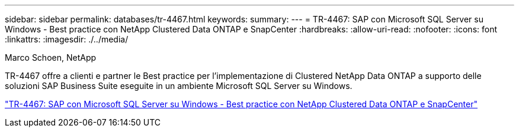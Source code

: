 ---
sidebar: sidebar 
permalink: databases/tr-4467.html 
keywords:  
summary:  
---
= TR-4467: SAP con Microsoft SQL Server su Windows - Best practice con NetApp Clustered Data ONTAP e SnapCenter
:hardbreaks:
:allow-uri-read: 
:nofooter: 
:icons: font
:linkattrs: 
:imagesdir: ./../media/


Marco Schoen, NetApp

[role="lead"]
TR-4467 offre a clienti e partner le Best practice per l'implementazione di Clustered NetApp Data ONTAP a supporto delle soluzioni SAP Business Suite eseguite in un ambiente Microsoft SQL Server su Windows.

link:https://www.netapp.com/pdf.html?item=/media/16865-tr-4467pdf.pdf["TR-4467: SAP con Microsoft SQL Server su Windows - Best practice con NetApp Clustered Data ONTAP e SnapCenter"^]
